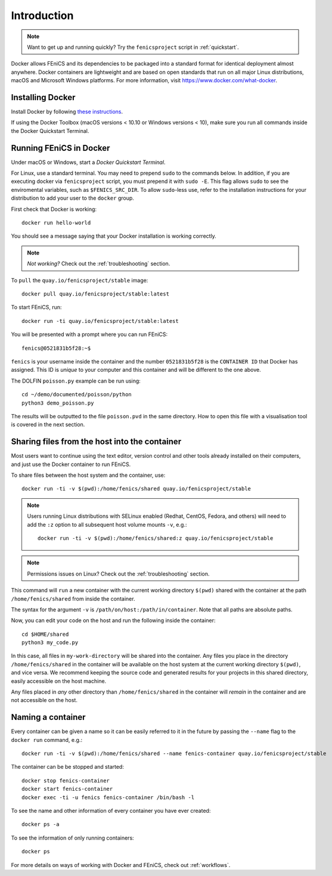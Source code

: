 .. Description for how to get started with Docker images for FEniCS

.. _introduction:

Introduction
============

.. note:: Want to get up and running quickly? Try the
          ``fenicsproject`` script in :ref:`quickstart`.

Docker allows FEniCS and its dependencies to be packaged into a standard
format for identical deployment almost anywhere. Docker containers are
lightweight and are based on open standards that run on all major Linux
distributions, macOS and Microsoft Windows platforms. For more
information, visit https://www.docker.com/what-docker.


Installing Docker
-----------------

Install Docker by following `these instructions
<https://docs.docker.com/engine/getstarted/step_one/>`_.

If using the Docker Toolbox (macOS versions < 10.10 or Windows versions
< 10), make sure you run all commands inside the Docker Quickstart
Terminal.


Running FEniCS in Docker
------------------------

Under macOS or Windows, start a `Docker Quickstart Terminal`.

For Linux, use a standard terminal. You may need to prepend ``sudo`` to
the commands below. In addition, if you are executing docker via
``fenicsproject`` script, you must prepend it with ``sudo -E``. This
flag allows ``sudo`` to see the enviromental variables, such as
``$FENICS_SRC_DIR``.  To allow ``sudo``-less use, refer to the
installation instructions for your distribution to add your user to the
``docker`` group.

First check that Docker is working::

    docker run hello-world

You should see a message saying that your Docker installation is
working correctly.

.. note:: *Not working?* Check out the :ref:`troubleshooting` section.

To ``pull`` the ``quay.io/fenicsproject/stable`` image::

    docker pull quay.io/fenicsproject/stable:latest

To start FEniCS, run::

    docker run -ti quay.io/fenicsproject/stable:latest

You will be presented with a prompt where you can run FEniCS::

    fenics@0521831b5f28:~$

``fenics`` is your username inside the container and the number
``0521831b5f28`` is the ``CONTAINER ID`` that Docker has assigned.
This ID is *unique* to your computer and this container and will be
different to the one above.

The DOLFIN ``poisson.py`` example can be run using::

    cd ~/demo/documented/poisson/python
    python3 demo_poisson.py

The results will be outputted to the file ``poisson.pvd`` in the same
directory. How to open this file with a visualisation tool is covered in
the next section.


.. _sharing_introduction:

Sharing files from the host into the container
----------------------------------------------

Most users want to continue using the text editor, version control and
other tools already installed on their computers, and just use the
Docker container to run FEniCS.

To share files between the host system and the container, use::

    docker run -ti -v $(pwd):/home/fenics/shared quay.io/fenicsproject/stable

.. note:: Users running Linux distributions with SELinux enabled
   (Redhat, CentOS, Fedora, and others) will need to add the ``:z``
   option to all subsequent host volume mounts ``-v``, e.g.::

       docker run -ti -v $(pwd):/home/fenics/shared:z quay.io/fenicsproject/stable

.. note:: Permissions issues on Linux? Check out the
          :ref:`troubleshooting` section.

This command will ``run`` a new container with the current working
directory ``$(pwd)`` shared with the container at the path
``/home/fenics/shared`` from inside the container.

The syntax for the argument ``-v`` is
``/path/on/host:/path/in/container``.  Note that all paths are
absolute paths.

Now, you can edit your code on the host and run the following inside
the container::

    cd $HOME/shared
    python3 my_code.py

In this case, all files in ``my-work-directory`` will be shared into
the container.  Any files you place in the directory
``/home/fenics/shared`` in the container will be available on the host
system at the current working directory ``$(pwd)``, and vice versa. We
recommend keeping the source code and generated results for your
projects in this shared directory, easily accessible on the host
machine.

Any files placed in *any* other directory than ``/home/fenics/shared``
in the container will *remain* in the container and are not accessible
on the host.


.. _naming_introduction:

Naming a container
------------------

Every container can be given a name so it can be easily referred to it
in the future by passing the ``--name`` flag to the ``docker run``
command, e.g.::

    docker run -ti -v $(pwd):/home/fenics/shared --name fenics-container quay.io/fenicsproject/stable

The container can be be stopped and started::

    docker stop fenics-container
    docker start fenics-container
    docker exec -ti -u fenics fenics-container /bin/bash -l

To see the name and other information of every container you have ever
created::

    docker ps -a

To see the information of only running containers::

    docker ps

For more details on ways of working with Docker and FEniCS, check out
:ref:`workflows`.

